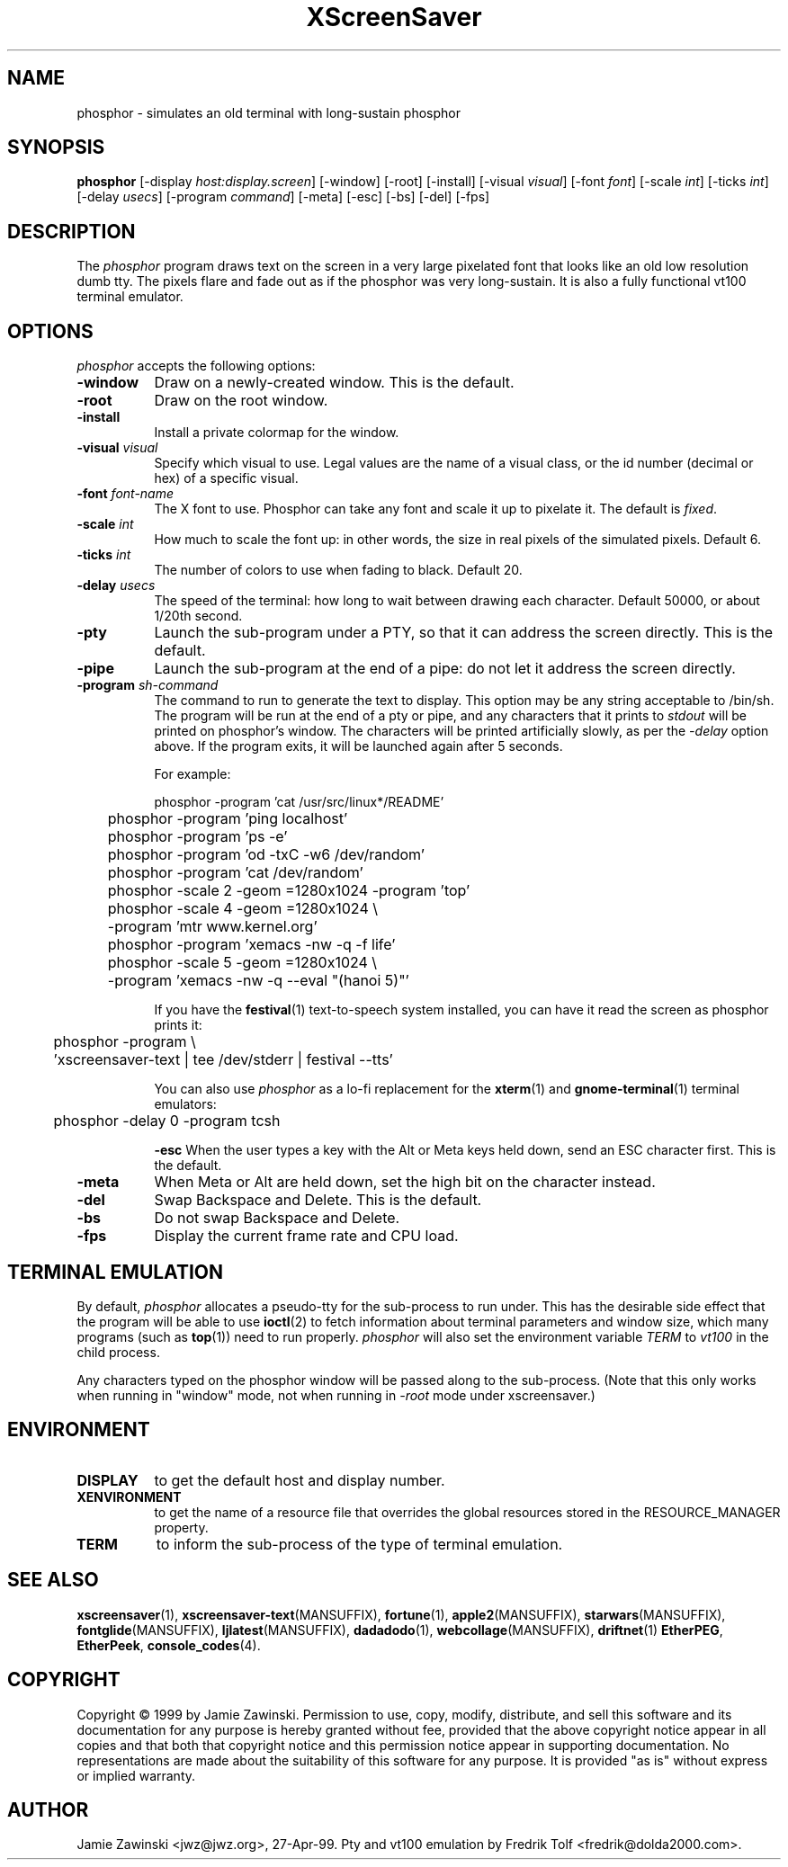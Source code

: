 .TH XScreenSaver 1 "5-May-2004" "X Version 11"
.SH NAME
phosphor \- simulates an old terminal with long-sustain phosphor
.SH SYNOPSIS
.B phosphor
[\-display \fIhost:display.screen\fP] [\-window] [\-root] [\-install]
[\-visual \fIvisual\fP] [\-font \fIfont\fP] [\-scale \fIint\fP]
[\-ticks \fIint\fP] [\-delay \fIusecs\fP] [\-program \fIcommand\fP]
[\-meta] [\-esc] [\-bs] [\-del]
[\-fps]
.SH DESCRIPTION
The \fIphosphor\fP program draws text on the screen in a very large 
pixelated font that looks like an old low resolution dumb tty.  The
pixels flare and fade out as if the phosphor was very
long-sustain.  It is also a fully functional vt100 terminal emulator.
.SH OPTIONS
.I phosphor
accepts the following options:
.TP 8
.B \-window
Draw on a newly-created window.  This is the default.
.TP 8
.B \-root
Draw on the root window.
.TP 8
.B \-install
Install a private colormap for the window.
.TP 8
.B \-visual \fIvisual\fP\fP
Specify which visual to use.  Legal values are the name of a visual class,
or the id number (decimal or hex) of a specific visual.
.TP 8
.B \-font \fIfont-name\fP
The X font to use.  Phosphor can take any font and scale it up to pixelate
it.  The default is \fIfixed\fP.
.TP 8
.B \-scale \fIint\fP
How much to scale the font up: in other words, the size in real pixels of
the simulated pixels.  Default 6.
.TP 8
.B \-ticks \fIint\fP
The number of colors to use when fading to black.  Default 20.
.TP 8
.B \-delay \fIusecs\fP
The speed of the terminal: how long to wait between drawing each character.
Default 50000, or about 1/20th second.
.TP 8
.B \-pty
Launch the sub-program under a PTY, so that it can address the screen
directly.  This is the default.
.TP 8
.B \-pipe
Launch the sub-program at the end of a pipe: do not let it address the
screen directly.
.TP 8
.B \-program \fIsh-command\fP
The command to run to generate the text to display.  This option may
be any string acceptable to /bin/sh.  The program will be run at the
end of a pty or pipe, and any characters that it prints to \fIstdout\fP
will be printed on phosphor's window.  The characters will be printed
artificially slowly, as per the \fI\-delay\fP option above.  If the
program exits, it will be launched again after 5 seconds.

For example:
.nf
.sp
	phosphor -program 'cat /usr/src/linux*/README'
	phosphor -program 'ping localhost'
	phosphor -program 'ps -e'
	phosphor -program 'od -txC -w6 /dev/random'
	phosphor -program 'cat /dev/random'
	phosphor -scale 2 -geom =1280x1024 -program 'top'
	phosphor -scale 4 -geom =1280x1024 \\
	         -program 'mtr www.kernel.org'
	phosphor -program 'xemacs -nw -q -f life'
	phosphor -scale 5 -geom =1280x1024 \\
	         -program 'xemacs -nw -q --eval "(hanoi 5)"'
.sp
.fi
If you have the
.BR festival (1)
text-to-speech system installed, you can have it read the screen as
phosphor prints it:
.nf
.sp
	phosphor -program \\
	    'xscreensaver-text | tee /dev/stderr | festival --tts'
.sp
.fi
You can also use \fIphosphor\fP as a lo-fi replacement for the
.BR xterm (1)
and
.BR gnome-terminal (1)
terminal emulators:
.nf
.sp
	phosphor -delay 0 -program tcsh
.sp
.fi
.B \-esc
When the user types a key with the Alt or Meta keys held down, send an
ESC character first.  This is the default.
.TP 8
.B \-meta
When Meta or Alt are held down, set the high bit on the character instead.
.TP 8
.B \-del
Swap Backspace and Delete.  This is the default.
.TP 8
.B \-bs
Do not swap Backspace and Delete.
.TP 8
.B \-fps
Display the current frame rate and CPU load.
.SH TERMINAL EMULATION
By default, \fIphosphor\fP allocates a pseudo-tty for the sub-process to
run under.  This has the desirable side effect that the program will be
able to use
.BR ioctl (2)
to fetch information about terminal parameters and window size, which
many programs (such as
.BR top (1))
need to run properly. \fIphosphor\fP will also set the environment
variable \fITERM\fP to \fIvt100\fP in the child process.

Any characters typed on the phosphor window will be passed along to
the sub-process.  (Note that this only works when running in "window"
mode, not when running in \fI\-root\fP mode under xscreensaver.)
.SH ENVIRONMENT
.PP
.TP 8
.B DISPLAY
to get the default host and display number.
.TP 8
.B XENVIRONMENT
to get the name of a resource file that overrides the global resources
stored in the RESOURCE_MANAGER property.
.TP 8
.B TERM
to inform the sub-process of the type of terminal emulation.
.SH SEE ALSO
.BR xscreensaver (1),
.BR xscreensaver\-text (MANSUFFIX),
.BR fortune (1),
.BR apple2 (MANSUFFIX),
.BR starwars (MANSUFFIX),
.BR fontglide (MANSUFFIX),
.BR ljlatest (MANSUFFIX),
.BR dadadodo (1),
.BR webcollage (MANSUFFIX),
.BR driftnet (1)
.BR EtherPEG ,
.BR EtherPeek ,
.BR console_codes (4).
.SH COPYRIGHT
Copyright \(co 1999 by Jamie Zawinski.  Permission to use, copy, modify, 
distribute, and sell this software and its documentation for any purpose is 
hereby granted without fee, provided that the above copyright notice appear 
in all copies and that both that copyright notice and this permission notice
appear in supporting documentation.  No representations are made about the 
suitability of this software for any purpose.  It is provided "as is" without
express or implied warranty.
.SH AUTHOR
Jamie Zawinski <jwz@jwz.org>, 27-Apr-99.
Pty and vt100 emulation by Fredrik Tolf <fredrik@dolda2000.com>.

